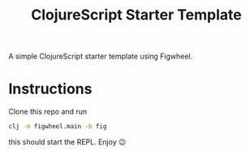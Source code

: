 #+TITLE: ClojureScript Starter Template

A simple ClojureScript starter template using Figwheel.

* Instructions

Clone this repo and run  
#+BEGIN_SRC sh
clj -m figwheel.main -b fig
#+END_SRC
this should start the REPL. Enjoy 😉

